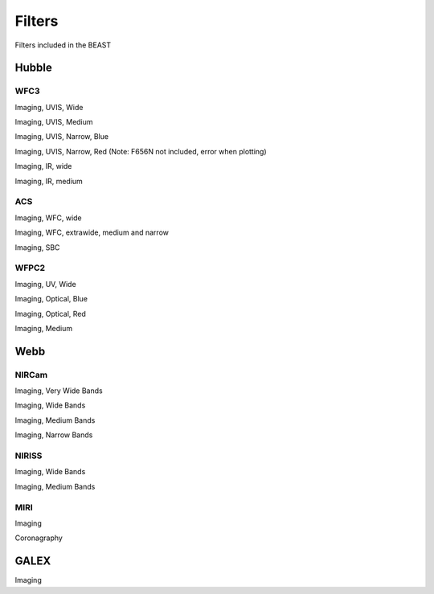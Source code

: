 #######
Filters
#######

Filters included in the BEAST

Hubble
======

WFC3
----

Imaging, UVIS, Wide

.. plot::

   from beast.plotting.plot_filters import plot_filters

   # required to get the filters library needed for building on RTD
   from beast.tools import get_libfiles
   get_libfiles.get_libfiles(vega_filters_only=True)

   wfc3_uvis = ["f218w","f225w", "f275w", "f336w", "f390w", "f438w",
                "f475w", "f555w", "f606w", "f625w", "f775w", "f814w"]
   filters = [f"HST_WFC3_{cfilt.upper()}" for cfilt in wfc3_uvis]
   plot_filters(filters)

Imaging, UVIS, Medium

.. plot::

   from beast.plotting.plot_filters import plot_filters

   wfc3_uvis = ["f390m", "f410m", "f467m", "f547m", "f621m", "f689m", "f763m", "f845m"]
   filters = [f"HST_WFC3_{cfilt.upper()}" for cfilt in wfc3_uvis]
   plot_filters(filters)

Imaging, UVIS, Narrow, Blue

.. plot::

   from beast.plotting.plot_filters import plot_filters

   wfc3_uvis = ["f280n", "f343n", "f373n", "f395n", "f469n", "f487n", "f502n", "f631n"]
   filters = [f"HST_WFC3_{cfilt.upper()}" for cfilt in wfc3_uvis]
   plot_filters(filters)

Imaging, UVIS, Narrow, Red 
(Note: F656N not included, error when plotting)

.. plot::

   from beast.plotting.plot_filters import plot_filters

   wfc3_uvis = ["f645n", "f657n", "f658n", "f665n", "f673n", "f680n", "f953n"]
   filters = [f"HST_WFC3_{cfilt.upper()}" for cfilt in wfc3_uvis]
   plot_filters(filters)

Imaging, IR, wide

.. plot::

   from beast.plotting.plot_filters import plot_filters

   wfc3_ir = ["f105w", "f110w", "f125w", "f140w", "f160w"]
   filters = [f"HST_WFC3_{cfilt.upper()}" for cfilt in wfc3_ir]
   plot_filters(filters)

Imaging, IR, medium

.. plot::

   from beast.plotting.plot_filters import plot_filters

   wfc3_ir = ["f098m", "f127m", "f139m", "f153m"]
   filters = [f"HST_WFC3_{cfilt.upper()}" for cfilt in wfc3_ir]
   plot_filters(filters)

ACS
---

Imaging, WFC, wide

.. plot::

   from beast.plotting.plot_filters import plot_filters

   acs_wfc = ["f435w", "f475w", "f555w", "f606w", "f625w", "f775w", "f814w"]
   filters = [f"HST_ACS_WFC_{cfilt.upper()}" for cfilt in acs_wfc]
   plot_filters(filters)


Imaging, WFC, extrawide, medium and narrow

.. plot::

   from beast.plotting.plot_filters import plot_filters

   acs_wfc = ["f850lp", "f502n", "f550m", "f658n"]
   filters = [f"HST_ACS_WFC_{cfilt.upper()}" for cfilt in acs_wfc]
   plot_filters(filters)

Imaging, SBC

.. plot::

   from beast.plotting.plot_filters import plot_filters

   acs_sbc = ["f115lp", "f125lp", "f140lp", "f150lp", "f165lp", "f122m"]
   filters = [f"HST_ACS_SBC_{cfilt.upper()}" for cfilt in acs_sbc]
   plot_filters(filters)

WFPC2
-----

Imaging, UV, Wide

.. plot::

   from beast.plotting.plot_filters import plot_filters

   wfpc2 = ["f157w", "f170w", "f185w", "f218w", "f255w", "f300w"]
   filters = [f"HST_WFPC2_{cfilt.upper()}" for cfilt in wfpc2]
   plot_filters(filters)

Imaging, Optical, Blue

.. plot::

   from beast.plotting.plot_filters import plot_filters

   wfpc2 = ["f336w", "f380w", "f439w", "f450w", "f555w", "f569w"]
   filters = [f"HST_WFPC2_{cfilt.upper()}" for cfilt in wfpc2]
   plot_filters(filters)

Imaging, Optical, Red

.. plot::

   from beast.plotting.plot_filters import plot_filters

   wfpc2 = ["f606w", "f622w", "f675w", "f702w", "f791w", "f814w"]
   filters = [f"HST_WFPC2_{cfilt.upper()}" for cfilt in wfpc2]
   plot_filters(filters)

Imaging, Medium

.. plot::

   from beast.plotting.plot_filters import plot_filters

   wfpc2 = ["f122m", "f410m", "f467m", "f547m"]
   filters = [f"HST_WFPC2_{cfilt.upper()}" for cfilt in wfpc2]
   plot_filters(filters)

Webb
====

NIRCam
------

Imaging, Very Wide Bands

.. plot::

   from beast.plotting.plot_filters import plot_filters

   jwst_nircam = ["f150w2", "f332w2"]
   filters = [f"JWST_NIRCAM_{cfilt.upper()}" for cfilt in jwst_nircam]
   plot_filters(filters)

Imaging, Wide Bands

.. plot::

   from beast.plotting.plot_filters import plot_filters

   jwst_nircam = ["f070w", "f090w", "f115w", "f150w", "f200w",
                  "f277w", "f356w", "f444w"]
   filters = [f"JWST_NIRCAM_{cfilt.upper()}" for cfilt in jwst_nircam]
   plot_filters(filters)

Imaging, Medium Bands

.. plot::

   from beast.plotting.plot_filters import plot_filters

   jwst_nircam = ["f140m", "f162m", "f182m", "f210m",
                  "f250m", "f300m", "f335m", "f360m", "f410m", "f430m", "f460m", "f480m"]
   filters = [f"JWST_NIRCAM_{cfilt.upper()}" for cfilt in jwst_nircam]
   plot_filters(filters)

Imaging, Narrow Bands

.. plot::

   from beast.plotting.plot_filters import plot_filters

   jwst_nircam = ["f164n", "f187n", "f212n",
                  "f323n", "f405n", "f466n", "f470n"]
   filters = [f"JWST_NIRCAM_{cfilt.upper()}" for cfilt in jwst_nircam]
   plot_filters(filters)

NIRISS
------

Imaging, Wide Bands

.. plot::

   from beast.plotting.plot_filters import plot_filters

   jwst_niriss = ["f090w", "f115w", "f150w", "f200w", "f277w", "f356w", "f444w"]
   filters = [f"JWST_NIRISS_{cfilt.upper()}" for cfilt in jwst_niriss]
   plot_filters(filters)

Imaging, Medium Bands

.. plot::

   from beast.plotting.plot_filters import plot_filters

   jwst_niriss = ["f140m", "f158m", "f380m", "f430m", "f480m"]
   filters = [f"JWST_NIRISS_{cfilt.upper()}" for cfilt in jwst_niriss]
   plot_filters(filters)

MIRI
----

Imaging

.. plot::

   from beast.plotting.plot_filters import plot_filters

   jwst_miri = ["f560w", "f770w", "f1000w", "f1130w", "f1280w", "f1500w", "f1800w", "f2100w", "f2550w"]
   filters = [f"JWST_MIRI_{cfilt.upper()}" for cfilt in jwst_miri]
   plot_filters(filters)

Coronagraphy

.. plot::

   from beast.plotting.plot_filters import plot_filters

   jwst_miri = ["f1065c", "f1140c", "f1550c", "f2300c"]
   filters = [f"JWST_MIRI_{cfilt.upper()}" for cfilt in jwst_miri]
   plot_filters(filters)

GALEX
=====

Imaging

.. plot::

   from beast.plotting.plot_filters import plot_filters

   plot_filters(["GALEX_FUV", "GALEX_NUV"])

